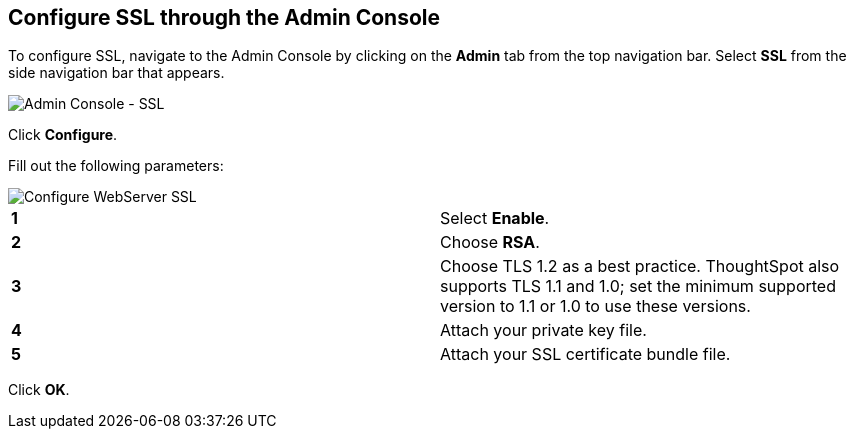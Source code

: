 == Configure SSL through the Admin Console

To configure SSL, navigate to the Admin Console by clicking on the *Admin* tab from the top navigation bar.
Select *SSL* from the side navigation bar that appears.

image::{{ site.baseurl }}/images/admin-portal-ssl.png[Admin Console - SSL]

Click *Configure*.

Fill out the following parameters:

image::{{ site.baseurl }}/images/admin-portal-ssl-config.png[Configure WebServer SSL]

[cols=2*]
|===
| *1*
| Select *Enable*.

| *2*
| Choose *RSA*.

| *3*
| Choose TLS 1.2 as a best practice.
ThoughtSpot also supports TLS 1.1 and 1.0;
set the minimum supported version to 1.1 or 1.0 to use these versions.

| *4*
| Attach your private key file.

| *5*
| Attach your SSL certificate bundle file.
|===

Click *OK*.
